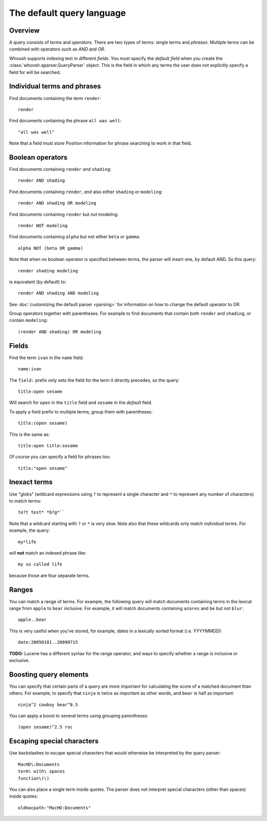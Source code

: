 ==========================
The default query language
==========================

.. highlight:: none

Overview
========

A query consists of *terms* and *operators*. There are two types of terms: single terms and *phrases*. Multiple terms can be combined with operators such as *AND* and *OR*.

Whoosh supports indexing text in different *fields*. You must specify the *default field* when you create the :class:`whoosh.qparser.QueryParser` object. This is the field in which any terms the user does not explicitly specify a field for will be searched.


Individual terms and phrases
============================

Find documents containing the term ``render``::

    render

Find documents containing the phrase ``all was well``::

    "all was well"

Note that a field must store Position information for phrase searching to work in that field.


Boolean operators
=================

Find documents containing ``render`` *and* ``shading``::

    render AND shading
    
Find documents containing ``render``, *and* also either ``shading`` *or* ``modeling``::

    render AND shading OR modeling

Find documents containing ``render`` but *not* modeling::

    render NOT modeling
    
Find documents containing ``alpha`` but not either ``beta`` or ``gamma``::

    alpha NOT (beta OR gamma)

Note that when no boolean operator is specified between terms, the parser will insert one, by default AND. So this query::

    render shading modeling
    
is equivalent (by default) to::

    render AND shading AND modeling

See :doc:`customizing the default parser <parsing>` for information on how to change the default operator to OR.

Group operators together with parentheses. For example to find documents that contain both ``render`` and ``shading``, or contain ``modeling``::

    (render AND shading) OR modeling


Fields
======

Find the term ``ivan`` in the ``name`` field::

    name:ivan
    
The ``field:`` prefix only sets the field for the term it directly precedes, so the query::
    
    title:open sesame
        
Will search for ``open`` in the ``title`` field and ``sesame`` in the *default* field.

To apply a field prefix to multiple terms, group them with parentheses::

    title:(open sesame)
    
This is the same as::

    title:open title:sesame
    
Of course you can specify a field for phrases too::

    title:"open sesame"


Inexact terms
=============

Use "globs" (wildcard expressions using ``?`` to represent a single character and ``*`` to represent any number of characters) to match terms::

    te?t test* *b?g*``
    
Note that a wildcard starting with ``?`` or ``*`` is very slow. Note also that these wildcards only match *individual terms*. For example, the query::

    my*life
    
will **not** match an indexed phrase like::

    my so called life
    
because those are four separate terms.


Ranges
======

You can match a range of terms. For example, the following query will match documents containing terms in the lexical range from ``apple`` to ``bear`` *inclusive*. For example, it will match documents containing ``azores`` and ``be`` but not ``blur``::

    apple..bear

This is very useful when you've stored, for example, dates in a lexically sorted format (i.e. YYYYMMDD)::

    date:20050101..20090715
    
**TODO**: Lucene has a different syntax for the range operator, and ways to specify whether a range is inclusive or exclusive.


Boosting query elements
=======================

You can specify that certain parts of a query are more important for calculating the score of a matched document than others. For example, to specify that ``ninja`` is twice as important as other words, and ``bear`` is half as important::

    ninja^2 cowboy bear^0.5
    
You can apply a boost to several terms using grouping parentheses::

    (open sesame)^2.5 roc


Escaping special characters
===========================

Use backslashes to escape special characters that would otherwise be interpreted by the query parser::

    MacHD\:Documents
    term\ with\ spaces
    function\(\)
    
You can also place a single term inside quotes. The parser does not interpret special characters (other than spaces) inside quotes::

    oldmacpath:"MacHD:Documents"


